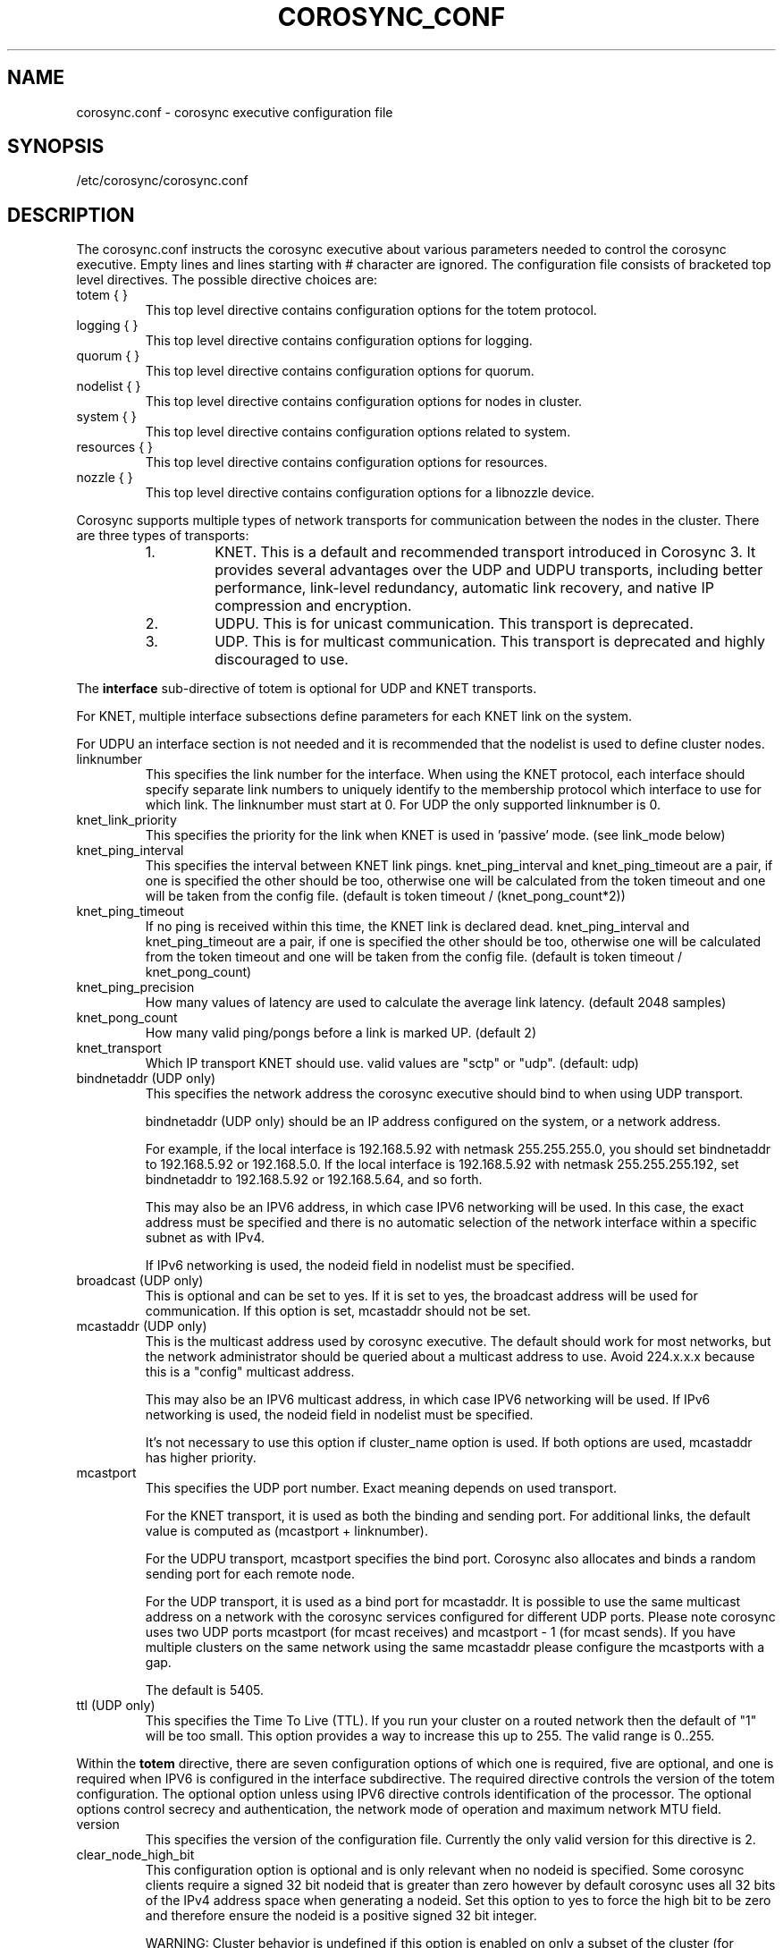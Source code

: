 .\"/*
.\" * Copyright (c) 2005 MontaVista Software, Inc.
.\" * Copyright (c) 2006-2025 Red Hat, Inc.
.\" *
.\" * All rights reserved.
.\" *
.\" * Author: Steven Dake (sdake@redhat.com)
.\" *
.\" * This software licensed under BSD license, the text of which follows:
.\" *
.\" * Redistribution and use in source and binary forms, with or without
.\" * modification, are permitted provided that the following conditions are met:
.\" *
.\" * - Redistributions of source code must retain the above copyright notice,
.\" *   this list of conditions and the following disclaimer.
.\" * - Redistributions in binary form must reproduce the above copyright notice,
.\" *   this list of conditions and the following disclaimer in the documentation
.\" *   and/or other materials provided with the distribution.
.\" * - Neither the name of the MontaVista Software, Inc. nor the names of its
.\" *   contributors may be used to endorse or promote products derived from this
.\" *   software without specific prior written permission.
.\" *
.\" * THIS SOFTWARE IS PROVIDED BY THE COPYRIGHT HOLDERS AND CONTRIBUTORS "AS IS"
.\" * AND ANY EXPRESS OR IMPLIED WARRANTIES, INCLUDING, BUT NOT LIMITED TO, THE
.\" * IMPLIED WARRANTIES OF MERCHANTABILITY AND FITNESS FOR A PARTICULAR PURPOSE
.\" * ARE DISCLAIMED. IN NO EVENT SHALL THE COPYRIGHT OWNER OR CONTRIBUTORS BE
.\" * LIABLE FOR ANY DIRECT, INDIRECT, INCIDENTAL, SPECIAL, EXEMPLARY, OR
.\" * CONSEQUENTIAL DAMAGES (INCLUDING, BUT NOT LIMITED TO, PROCUREMENT OF
.\" * SUBSTITUTE GOODS OR SERVICES; LOSS OF USE, DATA, OR PROFITS; OR BUSINESS
.\" * INTERRUPTION) HOWEVER CAUSED AND ON ANY THEORY OF LIABILITY, WHETHER IN
.\" * CONTRACT, STRICT LIABILITY, OR TORT (INCLUDING NEGLIGENCE OR OTHERWISE)
.\" * ARISING IN ANY WAY OUT OF THE USE OF THIS SOFTWARE, EVEN IF ADVISED OF
.\" * THE POSSIBILITY OF SUCH DAMAGE.
.\" */
.TH COROSYNC_CONF 5 2025-06-12 "corosync Man Page" "Corosync Cluster Engine Programmer's Manual"
.SH NAME
corosync.conf - corosync executive configuration file

.SH SYNOPSIS
/etc/corosync/corosync.conf

.SH DESCRIPTION
The corosync.conf instructs the corosync executive about various parameters
needed to control the corosync executive.  Empty lines and lines starting with
# character are ignored.  The configuration file consists of bracketed top level
directives.  The possible directive choices are:

.TP
totem { }
This top level directive contains configuration options for the totem protocol.
.TP
logging { }
This top level directive contains configuration options for logging.
.TP
quorum { }
This top level directive contains configuration options for quorum.
.TP
nodelist { }
This top level directive contains configuration options for nodes in cluster.
.TP
system { }
This top level directive contains configuration options related to system.
.TP
resources { }
This top level directive contains configuration options for resources.
.TP
nozzle { }
This top level directive contains configuration options for a libnozzle device.

.PP
Corosync supports multiple types of network transports for communication between the nodes in the cluster. There are three types of transports:
.RS
.IP 1.
KNET. This is a default and recommended transport introduced in Corosync 3. It provides several advantages over the UDP and UDPU transports,
including better performance, link-level redundancy, automatic link recovery, and native IP compression and encryption.
.IP 2.
UDPU. This is for unicast communication. This transport is deprecated.
.IP 3.
UDP. This is for multicast communication. This transport is deprecated and highly discouraged to use.
.RE

The
.B interface
sub-directive of totem is optional for UDP and KNET transports.

For KNET, multiple interface subsections define parameters for each KNET link on the
system.

For UDPU an interface section is not needed and it is recommended that the nodelist
is used to define cluster nodes.

.TP
linknumber
This specifies the link number for the interface.  When using the KNET
protocol, each interface should specify separate link numbers to uniquely
identify to the membership protocol which interface to use for which link.
The linknumber must start at 0. For UDP the only supported linknumber is 0.

.TP
knet_link_priority
This specifies the priority for the link when KNET is used in 'passive'
mode. (see link_mode below)

.TP
knet_ping_interval
This specifies the interval between KNET link pings.
knet_ping_interval and knet_ping_timeout
are a pair, if one is specified the other should be too, otherwise one will be calculated from
the token timeout and one will be taken from the config file.
(default is token timeout / (knet_pong_count*2))

.TP
knet_ping_timeout
If no ping is received within this time, the KNET link is declared dead.
knet_ping_interval and knet_ping_timeout
are a pair, if one is specified the other should be too, otherwise one will be calculated from
the token timeout and one will be taken from the config file.
(default is token timeout / knet_pong_count)

.TP
knet_ping_precision
How many values of latency are used to calculate
the average link latency. (default 2048 samples)

.TP
knet_pong_count
How many valid ping/pongs before a link is marked UP. (default 2)
.TP

knet_transport
Which IP transport KNET should use. valid values are "sctp" or "udp". (default: udp)

.TP
bindnetaddr (UDP only)
This specifies the network address the corosync executive should bind
to when using UDP transport.

bindnetaddr (UDP only)
should be an IP address configured on the system, or a network
address.

For example, if the local interface is 192.168.5.92 with netmask
255.255.255.0, you should set bindnetaddr to 192.168.5.92 or 192.168.5.0.
If the local interface is 192.168.5.92 with netmask 255.255.255.192,
set bindnetaddr to 192.168.5.92 or 192.168.5.64, and so forth.

This may also be an IPV6 address, in which case IPV6 networking will be used.
In this case, the exact address must be specified and there is no automatic
selection of the network interface within a specific subnet as with IPv4.

If IPv6 networking is used, the nodeid field in nodelist must be specified.

.TP
broadcast (UDP only)
This is optional and can be set to yes.  If it is set to yes, the broadcast
address will be used for communication.  If this option is set, mcastaddr
should not be set.

.TP
mcastaddr (UDP only)
This is the multicast address used by corosync executive.  The default
should work for most networks, but the network administrator should be queried
about a multicast address to use.  Avoid 224.x.x.x because this is a "config"
multicast address.

This may also be an IPV6 multicast address, in which case IPV6 networking
will be used.  If IPv6 networking is used, the nodeid field in nodelist must
be specified.

It's not necessary to use this option if cluster_name option is used. If both options
are used, mcastaddr has higher priority.

.TP
mcastport
This specifies the UDP port number. Exact meaning depends on used transport.

For the KNET transport, it is used as both the binding and sending port. For
additional links, the default value is computed as (mcastport + linknumber).

For the UDPU transport, mcastport specifies the bind port. Corosync also
allocates and binds a random sending port for each remote node.

For the UDP transport, it is used as a bind port for mcastaddr.
It is possible to use the same multicast
address on a network with the corosync services configured for different
UDP ports.
Please note corosync uses two UDP ports mcastport (for mcast receives) and
mcastport - 1 (for mcast sends).
If you have multiple clusters on the same network using the same mcastaddr
please configure the mcastports with a gap.

The default is 5405.

.TP
ttl (UDP only)
This specifies the Time To Live (TTL). If you run your cluster on a routed
network then the default of "1" will be too small. This option provides
a way to increase this up to 255. The valid range is 0..255.

.PP
.PP
Within the
.B totem
directive, there are seven configuration options of which one is required,
five are optional, and one is required when IPV6 is configured in the interface
subdirective.  The required directive controls the version of the totem
configuration.  The optional option unless using IPV6 directive controls
identification of the processor.  The optional options control secrecy and
authentication, the network mode of operation and maximum network MTU
field.

.TP
version
This specifies the version of the configuration file.  Currently the only
valid version for this directive is 2.

.TP
clear_node_high_bit
This configuration option is optional and is only relevant when no nodeid is
specified.  Some corosync clients require a signed 32 bit nodeid that is greater
than zero however by default corosync uses all 32 bits of the IPv4 address space
when generating a nodeid.  Set this option to yes to force the high bit to be
zero and therefore ensure the nodeid is a positive signed 32 bit integer.

WARNING: Cluster behavior is undefined if this option is enabled on only
a subset of the cluster (for example during a rolling upgrade).

.TP
crypto_model
This specifies which cryptographic library should be used by KNET.
Supported values depend on the libknet build and on the installed
cryptography libraries. Typically nss and openssl will be available
but gcrypt and others could also be allowed.

The default is nss.

.TP
crypto_hash
This specifies which HMAC authentication should be used to authenticate all
messages. Valid values are none (no authentication), md5, sha1, sha256,
sha384 and sha512. Encrypted transmission is only supported for
the KNET transport.

The default is none.

.TP
crypto_cipher
This specifies which cipher should be used to encrypt all messages.
Valid values are none (no encryption), aes256, aes192 and aes128.
Enabling crypto_cipher, requires also enabling of crypto_hash. Encrypted
transmission is only supported for the KNET transport.

The default is none.

.TP
secauth
This implies crypto_cipher=aes256 and crypto_hash=sha256, unless those options
are explicitly set. Encrypted transmission is only supported for the KNET
transport.

The default is off.

.TP
keyfile
This specifies the fully qualified path to the shared key used to
authenticate and encrypt data used within the Totem protocol.

The default is /etc/corosync/authkey.

.TP
key
Shared key stored in configuration instead of authkey file. This option
has lower precedence than keyfile option so it's
used only when keyfile is not specified.
Using this option is not recommended for security reasons.

.TP
link_mode
This specifies the Kronosnet mode, which may be passive, active, or
rr (round-robin).
.B passive:
the active link with the highest priority (highest number) will be used. If one or more
links share the same priority the one with the lowest link ID will
be used.
.B active:
All active links will be used simultaneously to send traffic.
link priority is ignored.
.B rr:
Round-Robin policy. Each packet will be sent to the next active link in
order.

If only one interface directive is specified, passive is automatically chosen.

The maximum number of interface directives that is allowed with Kronosnet
is 8. For other transports it is 1.

.TP
netmtu
This specifies maximum packet length sent by corosync. It's mainly for the UDPU
(and UDP) transport, where it specifies the network maximum transmit size, but
can be used also with the KNET transport, where it defines the maximum length of packets
passed to the KNET layer. To specify the network MTU manually for KNET, use the
.B knet_mtu
option.

For UDPU (and UDP), setting this value beyond 1500, the regular frame MTU,
requires ethernet devices that support large, or
also called jumbo, frames.  If any device in the network doesn't support large
frames, the protocol will not operate properly.  The hosts must also have their
mtu size set from 1500 to whatever frame size is specified here.

Please note while some NICs or switches claim large frame support, they support
9000 MTU as the maximum frame size including the IP header.  Setting the netmtu
and host MTUs to 9000 will cause totem to use the full 9000 bytes of the frame.
Then Linux will add a 18 byte header moving the full frame size to 9018.  As a
result some hardware will not operate properly with this size of data.  A netmtu
of 8982 seems to work for the few large frame devices that have been tested.
Some manufacturers claim large frame support when in fact they support frame
sizes of 4500 bytes.

When sending multicast traffic, if the network frequently reconfigures, chances are
that some device in the network doesn't support large frames.

Choose hardware carefully if intending to use large frame support.

The default is 1500 for UDPU (and UDP) and 65536 for the KNET transport.

.TP
transport
This directive controls the transport mechanism used.
The default is knet (for KNET).  The transport type can also be set to udpu (for UDPU) or
udp (for UDP). Only KNET allows crypto or multiple interfaces per node.

.TP
cluster_name
This specifies the name of cluster and it's used for automatic generating
of multicast address.

.TP
config_version
This specifies version of config file. This is converted to unsigned 64-bit int.
By default it's 0. Option is used to prevent joining old nodes with not
up-to-date configuration. If value is not 0, and node is going for first time
(only for first time, join after split doesn't follow this rules)
from single-node membership to multiple nodes membership, other nodes
config_versions are collected. If current node config_version is not
equal to highest of collected versions, corosync is terminated.

.TP
ip_version
This specifies version of IP to ask DNS resolver for.
The value can be one of
.B ipv4
(look only for an IPv4 address)
,
.B ipv6
(check only IPv6 address)
,
.B ipv4-6
(look for all address families and use first IPv4 address found in the list if there is such address,
otherwise use first IPv6 address) and
.B ipv6-4
(look for all address families and use first IPv6 address found in the list if there is such address,
otherwise use first IPv4 address).

Default (if unspecified) is
.B ipv6-4
for KNET and UDPU transports and
.B ipv4
for UDP transport.

The KNET transport supports IPv4 and IPv6 addresses concurrently,
provided they are consistent on each link.

Within the
.B totem
directive, there are several configuration options which are used to control
the operation of the protocol.  It is generally not recommended to change any
of these values without proper guidance and sufficient testing.  Some networks
may require larger values if suffering from frequent reconfigurations.  Some
applications may require faster failure detection times which can be achieved
by reducing the token timeout.

.TP
token
This timeout is used directly or as a base for real token timeout calculation (explained in
.B token_coefficient
section). Token timeout specifies in milliseconds until a token loss is declared after not
receiving a token.  This is the time spent detecting a failure of a processor
in the current configuration.  Reforming a new configuration takes about 50
milliseconds in addition to this timeout.

For real token timeout used by totem it's possible to read cmap value of
.B runtime.config.totem.token
key.

Be careful to use the same timeout values on each of the nodes in the cluster
or unpredictable results may occur.

The default is 3000 milliseconds.

.TP
token_warning
Specifies the interval between warnings that the token has not been received.  The
value is a percentage of the token timeout and can be set to 0 to disable
warnings.

The default is 75%.

.TP
token_coefficient
This value is used only when
.B nodelist
section is specified and contains at least 3 nodes. If so, real token timeout
is then computed as token + (number_of_nodes - 2) * token_coefficient.
This allows cluster to scale without manually changing token timeout
every time new node is added. This value can be set to 0 resulting
in effective removal of this feature.

The default is 650 milliseconds.

.TP
token_retransmit
This timeout specifies in milliseconds after how long before receiving a token
the token is retransmitted.  This will be automatically calculated if token
is modified.  It is not recommended to alter this value without guidance from
the corosync community.

The minimum is 30 milliseconds. If not set and error occur, make sure
token / (token_retransmits_before_loss_const + 0.2) is more than 30.

The default is 238 milliseconds for two nodes cluster. Three or more nodes reference
.B token_coefficient.

.TP
knet_compression_model
Type of compression used by Kronosnet. Supported values depend on
the libknet build and on the installed compression libraries. Typically zlib and lz4 will be available
but bzip2 and others could also be allowed. The default is 'none'.

.TP
knet_compression_threshold
Tells KNET to NOT compress any packets that are smaller than the value
indicated. Default 100 bytes.

Set to 0 to reset to the default.
Set to 1 to compress everything.

.TP
knet_compression_level
Many compression libraries allow tuning of compression parameters. For example
0 or 1 ... 9 are commonly used to determine the level of compression. This value
is passed unmodified to the compression library so it is recommended to consult
the library's documentation for more detailed information.

.TP
hold
This timeout specifies in milliseconds how long the token should be held by
the representative when the protocol is under low utilization.   It is not
recommended to alter this value without guidance from the corosync community.

The default is 180 milliseconds.

.TP
token_retransmits_before_loss_const
This value identifies how many token retransmits should be attempted before
forming a new configuration. It is also used for token_retransmit
and hold calculations.

The default is 4 retransmissions.

.TP
join
This timeout specifies in milliseconds how long to wait for join messages in
the membership protocol.

The default is 50 milliseconds.

.TP
send_join
This timeout specifies in milliseconds an upper range between 0 and send_join
to wait before sending a join message.  For configurations with less than
32 nodes, this parameter is not necessary.  For larger rings, this parameter
is necessary to ensure the NIC is not overflowed with join messages on
formation of a new ring.  A reasonable value for large rings (128 nodes) would
be 80msec.  Other timer values must also change if this value is changed.  Seek
advice from the corosync mailing list if trying to run larger configurations.

The default is 0 milliseconds.

.TP
consensus
This timeout specifies in milliseconds how long to wait for consensus to be
achieved before starting a new round of membership configuration.  The minimum
value for consensus must be 1.2 * token.  This value will be automatically
calculated at 1.2 * token if the user doesn't specify a consensus value.

For two node clusters, a consensus larger than the join timeout but less than
token is safe.  For three node or larger clusters, consensus should be larger
than token.  There is an increasing risk of odd membership changes, which still
guarantee virtual synchrony,  as node count grows if consensus is less than
token.

The default is 3600 milliseconds.

.TP
merge
This timeout specifies in milliseconds how long to wait before checking for
a partition when no multicast traffic is being sent.  If multicast traffic
is being sent, the merge detection happens automatically as a function of
the protocol.

The default is 200 milliseconds.

.TP
downcheck
This timeout specifies in milliseconds how long to wait before checking
that a network interface is back up after it has been downed.

The default is 1000 milliseconds.

.TP
fail_recv_const
This constant specifies how many rotations of the token without receiving any
of the messages when messages should be received may occur before a new
configuration is formed.

The default is 2500 failures to receive a message.

.TP
seqno_unchanged_const
This constant specifies how many rotations of the token without any multicast
traffic should occur before the hold timer is started.

The default is 30 rotations.

.TP
heartbeat_failures_allowed
[HeartBeating mechanism]
Configures the optional HeartBeating mechanism for faster failure detection. Keep in
mind that engaging this mechanism in lossy networks could cause faulty loss declaration
as the mechanism relies on the network for heartbeating.

So as a rule of thumb use this mechanism if you require improved failure in low to
medium utilized networks.

This constant specifies the number of heartbeat failures the system should tolerate
before declaring heartbeat failure e.g 3. Also if this value is not set or is 0 then the
heartbeat mechanism is not engaged in the system and token rotation is the method
of failure detection

The default is 0 (disabled).

.TP
max_network_delay
[HeartBeating mechanism]
This constant specifies in milliseconds the approximate delay that your network takes
to transport one packet from one machine to another. This value is to be set by system
engineers and please don't change if not sure as this effects the failure detection
mechanism using heartbeat.

The default is 50 milliseconds.

.TP
window_size
This constant specifies the maximum number of messages that may be sent on one
token rotation.  If all processors perform equally well, this value could be
large (300), which would introduce higher latency from origination to delivery
for very large rings.  To reduce latency in large rings(16+), the defaults are
a safe compromise.  If 1 or more slow processor(s) are present among fast
processors, window_size should be no larger than 256000 / netmtu to avoid
overflow of the kernel receive buffers.  The user is notified of this by
the display of a retransmit list in the notification logs.  There is no loss
of data, but performance is reduced when these errors occur.

The default is 50 messages.

.TP
max_messages
This constant specifies the maximum number of messages that may be sent by one
processor on receipt of the token.  The max_messages parameter is limited to
256000 / netmtu to prevent overflow of the kernel transmit buffers.

The default is 17 messages.

.TP
miss_count_const
This constant defines the maximum number of times on receipt of a token
a message is checked for retransmission before a retransmission occurs.  This
parameter is useful to modify for switches that delay multicast packets
compared to unicast packets.  The default setting works well for nearly all
modern switches.

The default is 5 messages.

.TP
knet_pmtud_interval
How often the KNET PMTUd runs to look for network MTU changes.
Value in seconds, default: 30

.TP
knet_mtu
Switch between manual and automatic MTU discovery. A value of 0 means
automatic, other values set a manual MTU.
In a setup with multiple interfaces, please specify
the lowest MTU of the selected interfaces.

The default value is 0.

.TP
block_unlisted_ips
Allow UDPU and KNET to drop packets from IP addresses that are not known
(nodes which don't exist in the nodelist) to corosync.
Value is yes or no.

This feature is mainly to protect against the joining of nodes
with outdated configurations after a cluster split.
Another use case is to allow the atomic merge of two independent clusters.

Changing the default value is not recommended, the overhead is tiny and
an existing cluster may fail if corosync is started on an unlisted node
with an old configuration.

The default value is yes.

.TP
cancel_token_hold_on_retransmit
Allows Corosync to hold token by representative when there is too much
retransmit messages. This allows network to process increased load without
overloading it. Used mechanism is same as described for
.B hold
directive.

Some deployments may prefer to never hold token when there is
retransmit messages. If so, option should be set to yes.

The default value is no.

.PP
Within the
.B logging
directive, there are several configuration options which are all optional.

.PP
The following 3 options are valid only for the top level logging directive:

.TP
timestamp
This specifies that a timestamp is placed on all log messages. It can be one
of off (no timestamp), on (second precision timestamp) or
hires (millisecond precision timestamp - only when supported by LibQB).

The default is hires (or on if hires is not supported).

.TP
fileline
This specifies that file and line should be printed.

The default is off.

.TP
function_name
This specifies that the code function name should be printed.

The default is off.

.TP
blackbox
This specifies that blackbox functionality should be enabled.

The default is on.

.PP
The following options are valid both for top level logging directive
and they can be overridden in logger_subsys entries.

.TP
to_stderr
.TP
to_logfile
.TP
to_syslog
These specify the destination of logging output. Any combination of
these options may be specified. Valid options are
.B yes
and
.B no.

The default is syslog and stderr.

Please note, if you are using to_logfile and want to rotate the file, use logrotate(8)
with the option
.B
copytruncate.
eg.
.ne 18
.RS
.nf
.ft CW
/var/log/corosync.log {
	missingok
	compress
	notifempty
	daily
	rotate 7
	copytruncate
}
.ft
.fi
.RE

.TP
logfile
If the
.B to_logfile
directive is set to
.B yes
, this option specifies the pathname of the log file.

No default.

.TP
logfile_priority
This specifies the logfile priority for this particular subsystem. Ignored if debug is on.
Possible values are: alert, crit, debug (same as debug = on), emerg, err, info, notice, warning.

The default is: info.

.TP
syslog_facility
This specifies the syslog facility type that will be used for any messages
sent to syslog. options are daemon, local0, local1, local2, local3, local4,
local5, local6 & local7.

The default is daemon.

.TP
syslog_priority
This specifies the syslog level for this particular subsystem. Ignored if debug is on.
Possible values are: alert, crit, debug (same as debug = on), emerg, err, info, notice, warning.

The default is: info.

.TP
debug
This specifies whether debug output is logged for this particular logger. Also can contain
value trace, what is highest level of debug information.

The default is off.

.PP
Within the
.B logging
directive, logger_subsys directives are optional.

.PP
Within the
.B logger_subsys
sub-directive, all of the above logging configuration options are valid and
can be used to override the default settings.
The subsys entry, described below, is mandatory to identify the subsystem.

.TP
subsys
This specifies the subsystem identity (name) for which logging is specified. This is the
name used by a service in the log_init() call. E.g. 'CPG'. This directive is
required.

.PP
Within the
.B quorum
directive it is possible to specify the quorum configuration options. The following
option is required to activate quorum service:

.TP
provider
This specifies algorithm to use. At the time of writing only corosync_votequorum is supported.
See votequorum(5) for configuration options.

.PP
Within the
.B nodelist
directive it is possible to specify specific information about nodes in cluster. Directive
can contain only
.B node
sub-directive, which specifies every node that should be a member of the membership, and where
non-default options are needed. Every node must have at least ring0_addr field filled.

Every node that should be a member of the membership must be specified.

Possible options are:
.TP
ringX_addr
This specifies IP or network hostname address of the particular node.
X is a link number.

.TP
nodeid
This configuration option is required for each node for Kronosnet mode.
It is a 32 bit value specifying the node identifier delivered to the
cluster membership service. The node identifier value of zero is
reserved and should not be used. If KNET is set, this field must be set.

.TP
name
This option is used mainly with KNET transport to identify local node.
It's also used by client software (pacemaker).
Algorithm for identifying local node is following:
.RS
.IP 1.
Looks up $HOSTNAME in the nodelist
.IP 2.
If this fails strip the domain name from $HOSTNAME and looks up
that in the nodelist
.IP 3.
If this fails look in the nodelist for a fully-qualified name whose
short version matches the short version of $HOSTNAME
.IP 4.
If all this fails then search the interfaces list for an address that
matches a name in the nodelist
.RE

.PP
Within the
.B system
directive it is possible to specify system options.

Possible options are:
.TP
qb_ipc_type
This specifies type of IPC to use. Can be one of native (default), shm and socket.
Native means one of shm or socket, depending on what is supported by OS. On systems
with support for both, SHM is selected. SHM is generally faster, but need to allocate
ring buffer file in /dev/shm.

.TP
sched_rr
Should be set to yes (default) if corosync should try to set round robin realtime
scheduling with maximal priority to itself. When setting of scheduler fails, fallback to set
maximal priority.

.TP
priority
Set priority of corosync process. Valid only when sched_rr is set to no.
Can be ether numeric value with similar meaning as
.BR nice (1)
or
.B max
/
.B min
meaning maximal / minimal priority (so minimal / maximal nice value).

.TP
move_to_root_cgroup
Can be one of
.B yes
(Corosync always moves itself to root cgroup),
.B no
(Corosync never tries to move itself to root cgroup) or
.B auto
(Corosync first checks if sched_rr is enabled, and if
so, it tries to set round robin realtime scheduling with maximal priority to itself.
If setting of priority fails, corosync tries to move itself to root
cgroup and retries setting of priority).

This feature is available only for systems with cgroups v1 with RT
sched enabled (Linux with CONFIG_RT_GROUP_SCHED kernel option) and cgroups v2.

It's worth noting that currently (May 3 2021) cgroup2 doesn’t yet
support control of realtime processes and the cpu controller can only be
enabled when all RT processes are in the root cgroup (applies only for kernel
with CONFIG_RT_GROUP_SCHED enabled). So when move_to_root_cgroup
is disabled, kernel is compiled with CONFIG_RT_GROUP_SCHED and systemd is used,
it may be impossible to make systemd options
like CPUQuota working correctly until corosync is stopped.

Also when moving to root cgroup is enforced and used together with cgroup2 and systemd
it makes impossible (most of the time) for journald to add systemd specific
metadata (most importantly _SYSTEMD_UNIT) properly, because corosync is
moved out of cgroup created by systemd. This means
it is not possible to filter corosync logged messages based on these metadata
(for example using -u or _SYSTEMD_UNIT=UNIT pattern) and also running
systemctl status doesn't display (all) corosync log messages.
The problem is even worse because journald caches pid for some time
(approx. 5 sec) so initial corosync messages have correct metadata.

.TP
allow_knet_handle_fallback
If KNET handle creation fails using privileged operations, allow fallback to
creating KNET handle using unprivileged operations. Defaults to no, meaning
if privileged KNET handle creation fails, corosync will refuse to start.

The KNET handle will always be created using privileged operations if possible,
setting this to yes only allows fallback to unprivileged operations. This fallback
may result in performance issues, but if running in an unprivileged environment,
e.g. as a normal user or in unprivileged container, this may be required.

.TP
state_dir
Existing directory where corosync should chdir into. Corosync stores
important state files and blackboxes there.

The default is the value of the environment variable STATE_DIRECTORY or /var/lib/corosync.

.PP
Within the
.B resources
directive it is possible to specify options for resources.

Possible option is:
.TP
watchdog_device
(Valid only if Corosync was compiled with watchdog support.)
.br
Watchdog device to use, for example /dev/watchdog.
If unset, empty or "off", no watchdog is used.
.IP
In a cluster with properly configured power fencing a watchdog
provides no additional value.  On the other hand, slow watchdog
communication may incur multi-second delays in the Corosync main loop,
potentially breaking down membership.  IPMI watchdogs are particularly
notorious in this regard: read about kipmid_max_busy_us in IPMI.txt in
the Linux kernel documentation.


.PP
Within the
.B nozzle
directive it is possible to specify options for a libnozzle device. This is a pseudo
ethernet device that routes network traffic through a channel on the corosync KNET network
(NOT cpg or any corosync internal service) to other nodes in the cluster. This allows
applications to take advantage of KNET features such as multipathing, automatic failover,
link switching etc. Note that libnozzle is not a reliable transport, but you can tunnel TCP
through it for reliable communications.
.br
libnozzle also supports optional interface up/down scripts that are kept under a
/etc/corosync/updown.d/ directory. See the KNET documentation for more information.
.br
Only one nozzle device is allowed.
.br
The nozzle stanza takes several options:
.TP
name
The name of the network device to be created. On Linux this may be any name at all, other
platforms have restrictions on the name.
.TP
ipaddr
The IP address (IPv6 or IPv4) of the interface. The bottom part of this address will be replaced
by the local node's nodeid in conjunction with ipprefix. so, eg
ipaddr: 192.168.1.0
ipprefix: 24
will make nodeids 1,2,5 use IP addresses 192.168.1.1, 192.168.1.2 & 192.168.1.5.
If a prefix length of 16 is used then the bottom two bytes will be filled in with nodeid numbers.
IPv6 addresses must end in '::', the nodeid will be added after the two colons to make the
local IP address.
Only one IP address is currently supported in the corosync.conf file. Additional IP addresses
can be added in the ifup script if necessary.
.TP
ipprefix
specifies the IP address prefix for the nozzle device (see above)
.TP
macaddr
Specifies the MAC address prefix for the nozzle device. As for the IP address, the bottom part
of the MAC address will be filled in with the node id. In this case no prefix applies, the bottom
two bytes of the MAC address will always be overwritten with the node id. So specifying
macaddr: 54:54:12:24:12:12 on nodeid 1 will result in it having a MAC address of 54:54:12:24:00:01

.SH "TO ADD A NEW NODE TO THE CLUSTER"
For example to add a node with address 10.24.38.108 with nodeid 3. The node has the name NEW
(in DNS or /etc/hosts) and is not currently running corosync. The current corosync.conf nodelist
looks like this:
.PP
.nf
.RS
nodelist {
    node {
        nodeid: 1
        ring0_addr: 10.24.38.101
        name: node1
    }
    node {
        nodeid: 2
        ring0_addr: 10.24.38.102
        name: node2

    }
}
.RE
.fi
.PP
Add a new entry for the node below the existing nodes. Node entries don't have
to be in nodeid order, but it will help keep you sane. So the nodelist now looks like this:
.PP
.nf
.RS
nodelist {
    node {
        nodeid: 1
        ring0_addr: 10.24.38.101
        name: node1
    }
    node {
        nodeid: 2
        ring0_addr: 10.24.38.102
        name: node2

    }
    node {
        nodeid: 3
        ring0_addr: 10.24.38.108
        name: NEW

    }
}
.RE
.fi
.PP

.PP
This file must then be copied onto all three nodes -  the existing two nodes, and the new one.
On one of the existing corosync nodes, tell corosync to re-read the updated config file into memory:
.PP
.nf
.RS
corosync-cfgtool -R
.RE
.fi
.PP
This command only needs to be run on one node in the cluster. You may then start corosync on the NEW node
and it should join the cluster. If this doesn't work as expected then check the communications between all
three nodes is working, and check the syslog files on all nodes for more information. It's important to note
that the key bit of information about a node failing to join might be on a different node than you expect.

.SH "TO REMOVE A NODE FROM THE CLUSTER"
This is the reverse procedure to 'Adding a node' above. First you need to shut down the node you will
be removing from the cluster.
.PP
.nf
.RS
corosync-cfgtool -H
.RE
.fi


.PP
Then delete the nodelist stanza from corosync.conf and finally update corosync on the remaining nodes by
running
.PP
.nf
.RS
corosync-cfgtool -R
.RE
.fi
.TP
on one of them.

.SH "ADDRESS RESOLUTION"
corosync resolves ringX_addr names/IP addresses using the getaddrinfo(3) call with respect
of totem.ip_version setting.

getaddrinfo() function uses a sophisticated algorithm to sort node addresses into a preferred
order and corosync always chooses the first address in that list of the required family.
As such it is essential that your DNS or /etc/hosts files are correctly configured so that
all addresses for ringX appear on the same network (or are reachable with minimal hops)
and over the same IP protocol. If this is not the case then some nodes might not be able
to join the cluster. It is possible to override the search order used
by getaddrinfo() using the configuration file /etc/gai.conf(5) if necessary,
but this is not recommended.

If there is any doubt about the order of addresses returned from getaddrinfo() then it might be simpler to use
IP addresses (v4 or v6) in the ringX_addr field.

.SH "FILES"
.TP
/etc/corosync/corosync.conf
The corosync executive configuration file.

.SH "SEE ALSO"
.BR corosync_overview (7),
.BR votequorum (5),
.BR corosync-qdevice (8),
.BR logrotate (8)
.BR getaddrinfo (3)
.BR gai.conf (5)
.PP
